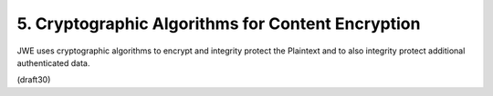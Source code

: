 5. Cryptographic Algorithms for Content Encryption
============================================================


JWE uses cryptographic algorithms to encrypt and integrity protect
the Plaintext and to also integrity protect additional authenticated data.

(draft30)
